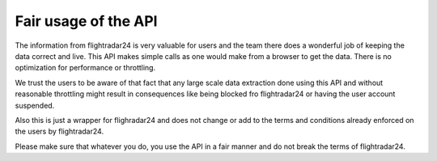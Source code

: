 Fair usage of the API
=====================

The information from flightradar24 is very valuable for users and the team there does a wonderful job of keeping the data correct and live.
This API makes simple calls as one would make from a browser to get the data. There is no optimization for performance or throttling.

We trust the users to be aware of that fact that any large scale data extraction done using this API and without reasonable throttling
might result in consequences like being blocked fro flightradar24 or having the user account suspended.

Also this is just a wrapper for flighradar24 and does not change or add to the terms and conditions already enforced on the users by flightradar24.

Please make sure that whatever you do, you use the API in a fair manner and do not break the terms of flightradar24.
